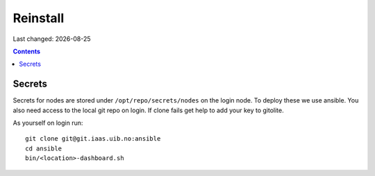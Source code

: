 .. |date| date::

=========
Reinstall
=========

Last changed: |date|

.. contents:: :depth: 2

Secrets
=======

Secrets for nodes are stored under ``/opt/repo/secrets/nodes`` on the login
node. To deploy these we use ansible. You also need access to the local
git repo on login. If clone fails get help to add your key to gitolite.

As yourself on login run::

  git clone git@git.iaas.uib.no:ansible
  cd ansible
  bin/<location>-dashboard.sh
